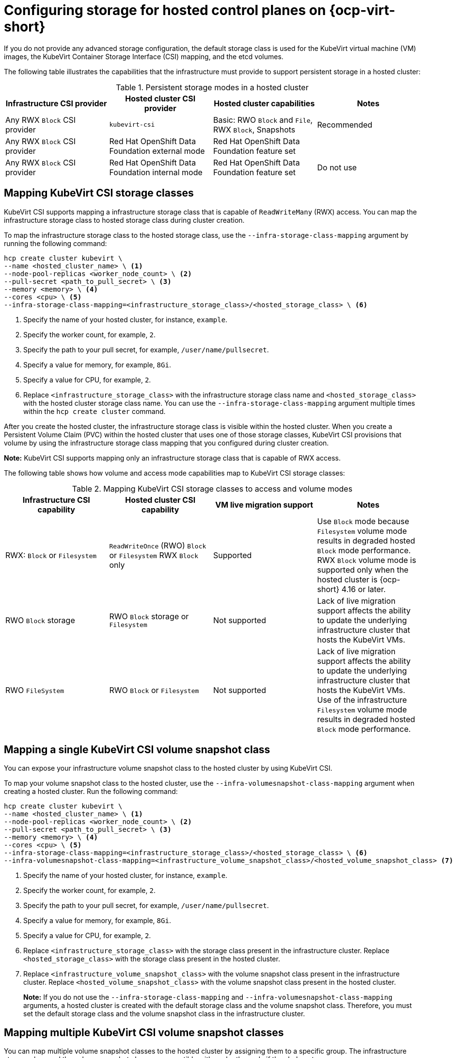 [#configuring-storage-kubevirt]
= Configuring storage for hosted control planes on {ocp-virt-short}

If you do not provide any advanced storage configuration, the default storage class is used for the KubeVirt virtual machine (VM) images, the KubeVirt Container Storage Interface (CSI) mapping, and the etcd volumes.

The following table illustrates the capabilities that the infrastructure must provide to support persistent storage in a hosted cluster:

.Persistent storage modes in a hosted cluster
|===
| Infrastructure CSI provider | Hosted cluster CSI provider | Hosted cluster capabilities | Notes

| Any RWX `Block` CSI provider
| `kubevirt-csi`
| Basic: RWO `Block` and `File`, RWX `Block`, Snapshots
| Recommended

| Any RWX `Block` CSI provider
| Red Hat OpenShift Data Foundation external mode
| Red Hat OpenShift Data Foundation feature set
|

| Any RWX `Block` CSI provider
| Red Hat OpenShift Data Foundation internal mode
| Red Hat OpenShift Data Foundation feature set
| Do not use

|===

[#storageclass-mapping]
== Mapping KubeVirt CSI storage classes

KubeVirt CSI supports mapping a infrastructure storage class that is capable of `ReadWriteMany` (RWX) access. You can map the infrastructure storage class to hosted storage class during cluster creation.

To map the infrastructure storage class to the hosted storage class, use the `--infra-storage-class-mapping` argument by running the following command:

[source,bash]
----
hcp create cluster kubevirt \
--name <hosted_cluster_name> \ <1>
--node-pool-replicas <worker_node_count> \ <2>
--pull-secret <path_to_pull_secret> \ <3>
--memory <memory> \ <4>
--cores <cpu> \ <5>
--infra-storage-class-mapping=<infrastructure_storage_class>/<hosted_storage_class> \ <6>
----

<1> Specify the name of your hosted cluster, for instance, `example`.
<2> Specify the worker count, for example, `2`.
<3> Specify the path to your pull secret, for example, `/user/name/pullsecret`.
<4> Specify a value for memory, for example, `8Gi`.
<5> Specify a value for CPU, for example, `2`.
<6> Replace `<infrastructure_storage_class>` with the infrastructure storage class name and `<hosted_storage_class>` with the hosted cluster storage class name. You can use the `--infra-storage-class-mapping` argument multiple times within the `hcp create cluster` command.

After you create the hosted cluster, the infrastructure storage class is visible within the hosted cluster. When you create a Persistent Volume Claim (PVC) within the hosted cluster that uses one of those storage classes, KubeVirt CSI provisions that volume by using the infrastructure storage class mapping that you configured during cluster creation.

*Note:* KubeVirt CSI supports mapping only an infrastructure storage class that is capable of RWX access.

The following table shows how volume and access mode capabilities map to KubeVirt CSI storage classes:

.Mapping KubeVirt CSI storage classes to access and volume modes
|===
| Infrastructure CSI capability | Hosted cluster CSI capability | VM live migration support | Notes

| RWX: `Block` or `Filesystem`
| `ReadWriteOnce` (RWO) `Block` or `Filesystem` RWX `Block` only
| Supported
| Use `Block` mode because `Filesystem` volume mode results in degraded hosted `Block` mode performance. RWX `Block` volume mode is supported only when the hosted cluster is {ocp-short} 4.16 or later.

| RWO `Block` storage
| RWO `Block` storage or `Filesystem`
| Not supported
| Lack of live migration support affects the ability to update the underlying infrastructure cluster that hosts the KubeVirt VMs.

| RWO `FileSystem`
| RWO `Block` or `Filesystem`
| Not supported
| Lack of live migration support affects the ability to update the underlying infrastructure cluster that hosts the KubeVirt VMs. Use of the infrastructure `Filesystem` volume mode results in degraded hosted `Block` mode performance.

|===

[#csi-snapshot-mapping]
== Mapping a single KubeVirt CSI volume snapshot class

You can expose your infrastructure volume snapshot class to the hosted cluster by using KubeVirt CSI.

To map your volume snapshot class to the hosted cluster, use the `--infra-volumesnapshot-class-mapping` argument when creating a hosted cluster. Run the following command:

[source,bash]
----
hcp create cluster kubevirt \
--name <hosted_cluster_name> \ <1>
--node-pool-replicas <worker_node_count> \ <2>
--pull-secret <path_to_pull_secret> \ <3>
--memory <memory> \ <4>
--cores <cpu> \ <5>
--infra-storage-class-mapping=<infrastructure_storage_class>/<hosted_storage_class> \ <6>
--infra-volumesnapshot-class-mapping=<infrastructure_volume_snapshot_class>/<hosted_volume_snapshot_class> <7>
----

<1> Specify the name of your hosted cluster, for instance, `example`.
<2> Specify the worker count, for example, `2`.
<3> Specify the path to your pull secret, for example, `/user/name/pullsecret`.
<4> Specify a value for memory, for example, `8Gi`.
<5> Specify a value for CPU, for example, `2`.
<6> Replace `<infrastructure_storage_class>` with the storage class present in the infrastructure cluster. Replace `<hosted_storage_class>` with the storage class present in the hosted cluster.
<7> Replace `<infrastructure_volume_snapshot_class>` with the volume snapshot class present in the infrastructure cluster. Replace `<hosted_volume_snapshot_class>` with the volume snapshot class present in the hosted cluster.
+
*Note:* If you do not use the `--infra-storage-class-mapping` and `--infra-volumesnapshot-class-mapping` arguments, a hosted cluster is created with the default storage class and the volume snapshot class. Therefore, you must set the default storage class and the volume snapshot class in the infrastructure cluster.

[#csi-multiple-snapshots-mapping]
== Mapping multiple KubeVirt CSI volume snapshot classes

You can map multiple volume snapshot classes to the hosted cluster by assigning them to a specific group. The infrastructure storage class and the volume snapshot class are compatible with each other only if they belong to a same group.

To map multiple volume snapshot classes to the hosted cluster, use the `group` option when creating a hosted cluster. Run the following command:

[source,bash]
----
hcp create cluster kubevirt \
--name <hosted_cluster_name> \ <1>
--node-pool-replicas <worker_node_count> \ <2>
--pull-secret <path_to_pull_secret> \ <3>
--memory <memory> \ <4>
--cores <cpu> \ <5>
--infra-storage-class-mapping=<infrastructure_storage_class>/<hosted_storage_class>,group=<group_name> \ <6>
--infra-storage-class-mapping=<infrastructure_storage_class>/<hosted_storage_class>,group=<group_name> \
--infra-storage-class-mapping=<infrastructure_storage_class>/<hosted_storage_class>,group=<group_name> \
--infra-volumesnapshot-class-mapping=<infrastructure_volume_snapshot_class>/<hosted_volume_snapshot_class>,group=<group_name> \ <7>
--infra-volumesnapshot-class-mapping=<infrastructure_volume_snapshot_class>/<hosted_volume_snapshot_class>,group=<group_name>
----

<1> Specify the name of your hosted cluster, for instance, `example`.
<2> Specify the worker count, for example, `2`.
<3> Specify the path to your pull secret, for example, `/user/name/pullsecret`.
<4> Specify a value for memory, for example, `8Gi`.
<5> Specify a value for CPU, for example, `2`.
<6> Replace `<infrastructure_storage_class>` with the storage class present in the infrastructure cluster. Replace `<hosted_storage_class>` with the storage class present in the hosted cluster. Replace `<group_name>` with the group name. For example, `infra-storage-class-mygroup/hosted-storage-class-mygroup,group=mygroup` and `infra-storage-class-mymap/hosted-storage-class-mymap,group=mymap`.
<7> Replace `<infrastructure_volume_snapshot_class>` with the volume snapshot class present in the infrastructure cluster. Replace `<hosted_volume_snapshot_class>` with the volume snapshot class present in the hosted cluster. For example, `infra-vol-snap-mygroup/hosted-vol-snap-mygroup,group=mygroup` and `infra-vol-snap-mymap/hosted-vol-snap-mymap,group=mymap`.

[#kubevirt-vm-root-volume-config]
== Configuring KubeVirt VM root volume

At cluster creation time, you can configure the storage class that is used to host the KubeVirt VM root volumes by using the `--root-volume-storage-class` argument.

To set a custom storage class and volume size for KubeVirt VMs, run the following command:

[source,bash]
----
hcp create cluster kubevirt \
--name <hosted_cluster_name> \ <1>
--node-pool-replicas <worker_node_count> \ <2>
--pull-secret <path_to_pull_secret> \ <3>
--memory <memory> \ <4>
--cores <cpu> \ <5>
--root-volume-storage-class <root_volume_storage_class> \ <6>
--root-volume-size <volume_size> <7>
----

<1> Specify the name of your hosted cluster, for instance, `example`.
<2> Specify the worker count, for example, `2`.
<3> Specify the path to your pull secret, for example, `/user/name/pullsecret`.
<4> Specify a value for memory, for example, `8Gi`.
<5> Specify a value for CPU, for example, `2`.
<6> Specify a name of the storage class to host the KubeVirt VM root volumes, for example, `ocs-storagecluster-ceph-rbd`.
<7> Specify the volume size, for example, `64`.

As a result, you get a hosted cluster created with VMs hosted on PVCs.

[#kubevirt-vm-image-caching]
== Enabling KubeVirt VM image caching

You can use KubeVirt VM image caching to optimize both cluster startup time and storage utilization. KubeVirt VM image caching supports the use of a storage class that is capable of smart cloning and the `ReadWriteMany` access mode. For more information about smart cloning, see _Cloning a data volume using smart-cloning_.

Image caching works as follows:

. The VM image is imported to a PVC that is associated with the hosted cluster.
. A unique clone of that PVC is created for every KubeVirt VM that is added as a worker node to the cluster.

Image caching reduces VM startup time by requiring only a single image import. It can further reduce overall cluster storage usage when the storage class supports copy-on-write cloning.

To enable image caching, during cluster creation, use the `--root-volume-cache-strategy=PVC` argument by running the following command:

[source,bash]
----
hcp create cluster kubevirt \
--name <hosted_cluster_name> \ <1>
--node-pool-replicas <worker_node_count> \ <2>
--pull-secret <path_to_pull_secret> \ <3>
--memory <memory> \ <4>
--cores <cpu> \ <5>
--root-volume-cache-strategy=PVC <6>
----

<1> Specify the name of your hosted cluster, for instance, `example`.
<2> Specify the worker count, for example, `2`.
<3> Specify the path to your pull secret, for example, `/user/name/pullsecret`.
<4> Specify a value for memory, for example, `8Gi`.
<5> Specify a value for CPU, for example, `2`.
<6> Specify a strategy for image caching, for example, `PVC`.

[#etcd-storage-configuration-kubevirt]
== Configuring etcd storage

At cluster creation time, you can configure the storage class that is used to host etcd data by using the `--etcd-storage-class` argument.

To configure a storage class for etcd, run the following command:

[source,bash]
----
hcp create cluster kubevirt \
--name <hosted_cluster_name> \ <1>
--node-pool-replicas <worker_node_count> \ <2>
--pull-secret <path_to_pull_secret> \ <3>
--memory <memory> \ <4>
--cores <cpu> \ <5>
--etcd-storage-class=<etcd_storage_class_name> <6>
----

<1> Specify the name of your hosted cluster, for instance, `example`.
<2> Specify the worker count, for example, `2`.
<3> Specify the path to your pull secret, for example, `/user/name/pullsecret`.
<4> Specify a value for memory, for example, `8Gi`.
<5> Specify a value for CPU, for example, `2`.
<6> Specify the etcd storage class name, for example, `lvm-storageclass`. If you do not provide an `--etcd-storage-class` argument, the default storage class is used.

[#kubevirt-storage-config-additional-resources]
=== Additional resources

* link:https://access.redhat.com/documentation/en-us/openshift_container_platform/4.14/html/virtualization/virtual-machines#virt-cloning-a-datavolume-using-smart-cloning[Cloning a data volume using smart-cloning]
